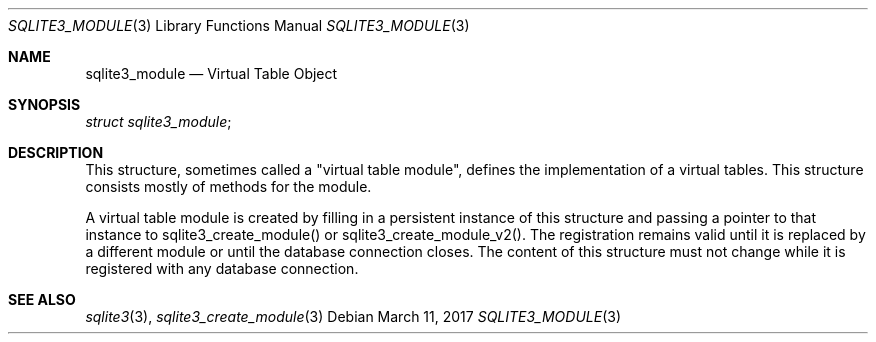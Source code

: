 .Dd March 11, 2017
.Dt SQLITE3_MODULE 3
.Os
.Sh NAME
.Nm sqlite3_module
.Nd Virtual Table Object
.Sh SYNOPSIS
.Vt struct sqlite3_module ;
.Sh DESCRIPTION
This structure, sometimes called a "virtual table module", defines
the implementation of a virtual tables.
This structure consists mostly of methods for the module.
.Pp
A virtual table module is created by filling in a persistent instance
of this structure and passing a pointer to that instance to sqlite3_create_module()
or sqlite3_create_module_v2().
The registration remains valid until it is replaced by a different
module or until the database connection closes.
The content of this structure must not change while it is registered
with any database connection.
.Sh SEE ALSO
.Xr sqlite3 3 ,
.Xr sqlite3_create_module 3
